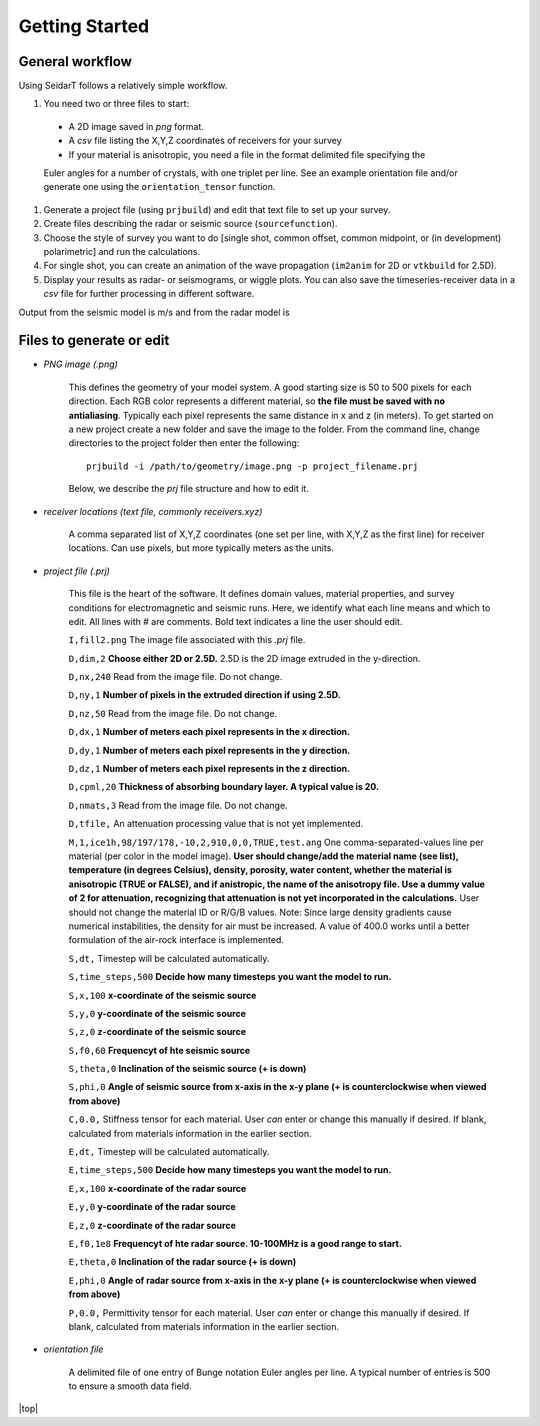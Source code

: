 Getting Started
########################

General workflow
******************************

Using SeidarT follows a relatively simple workflow.

#. You need two or three files to start:

  * A 2D image saved in *png* format.
  * A *csv* file listing the X,Y,Z coordinates of receivers for your survey
  * If your material is anisotropic, you need a file in the format delimited file specifying the

  Euler angles for a number of crystals, with one triplet per line. See an example orientation
  file and/or generate one using the ``orientation_tensor`` function.

#. Generate a project file (using ``prjbuild``) and edit that text file to set up your survey.
#. Create files describing the radar or seismic source (``sourcefunction``).
#. Choose the style of survey you want to do [single shot, common offset, common midpoint, or (in development) polarimetric] and run the calculations.
#. For single shot, you can create an animation of the wave propagation (``im2anim`` for 2D or ``vtkbuild`` for 2.5D).
#. Display your results as radar- or seismograms, or wiggle plots. You can also save the timeseries-receiver data in a *csv* file for further processing in different software.

Output from the seismic model is m/s and from the radar model is 

Files to generate or edit
******************************

* *PNG image (.png)*

    This defines the geometry of your model system. A good starting size is
    50 to 500 pixels for each direction. Each RGB color represents a different
    material, so **the file must be saved with no antialiasing**. Typically each pixel represents the same distance in x and z (in meters).
    To get started on a new project create a new folder and save the image
    to the folder. From the command line, change directories to the
    project folder then enter the following::

        prjbuild -i /path/to/geometry/image.png -p project_filename.prj

    Below, we describe the *prj* file structure and how to edit it.

* *receiver locations (text file, commonly receivers.xyz)*

    A comma separated list of X,Y,Z coordinates (one set per line,
    with X,Y,Z as the first line) for receiver locations. Can use pixels, but
    more typically meters as the units.


* *project file (.prj)*

    This file is the heart of the software. It defines domain values, material properties, and survey conditions for
    electromagnetic and seismic runs. Here, we identify what each line means and which to edit.
    All lines with # are comments. Bold text indicates a line the user should edit.


    ``I,fill2.png`` The image file associated with this *.prj* file.

    ``D,dim,2`` **Choose either 2D or 2.5D.** 2.5D is the 2D image extruded in the y-direction.

    ``D,nx,240`` Read from the image file. Do not change.

    ``D,ny,1`` **Number of pixels in the extruded direction if using 2.5D.**

    ``D,nz,50`` Read from the image file. Do not change.

    ``D,dx,1`` **Number of meters each pixel represents in the x direction.**

    ``D,dy,1`` **Number of meters each pixel represents in the y direction.**

    ``D,dz,1`` **Number of meters each pixel represents in the z direction.**

    ``D,cpml,20`` **Thickness of absorbing boundary layer. A typical value is 20.**

    ``D,nmats,3`` Read from the image file. Do not change.

    ``D,tfile,`` An attenuation processing value that is not yet implemented.

    ``M,1,ice1h,98/197/178,-10,2,910,0,0,TRUE,test.ang`` One comma-separated-values line per material (per color in the model image). **User should change/add
    the material name (see list), temperature (in degrees Celsius), density, porosity, water content,
    whether the material is anisotropic (TRUE or FALSE), and if anistropic, the name of the anisotropy file. Use a dummy value of 2 for attenuation,
    recognizing that attenuation is not yet incorporated in the calculations.** User should not change the material ID or R/G/B values. Note: Since large density
    gradients cause numerical instabilities, the
    density for air must be increased. A value of 400.0 works until a
    better formulation of the air-rock interface is implemented.

    ``S,dt,`` Timestep will be calculated automatically.

    ``S,time_steps,500`` **Decide how many timesteps you want the model to run.**

    ``S,x,100`` **x-coordinate of the seismic source**

    ``S,y,0`` **y-coordinate of the seismic source**

    ``S,z,0`` **z-coordinate of the seismic source**

    ``S,f0,60`` **Frequencyt of hte seismic source**

    ``S,theta,0`` **Inclination of the seismic source (+ is down)**

    ``S,phi,0`` **Angle of seismic source from x-axis in the x-y plane (+ is counterclockwise when viewed from above)**

    ``C,0.0,`` Stiffness tensor for each material. User *can* enter or change this manually if desired. If blank, calculated from materials information
    in the earlier section.

    ``E,dt,`` Timestep will be calculated automatically.

    ``E,time_steps,500`` **Decide how many timesteps you want the model to run.**

    ``E,x,100`` **x-coordinate of the radar source**

    ``E,y,0`` **y-coordinate of the radar source**

    ``E,z,0`` **z-coordinate of the radar source**

    ``E,f0,1e8`` **Frequencyt of hte radar source. 10-100MHz is a good range to start.**

    ``E,theta,0`` **Inclination of the radar source (+ is down)**

    ``E,phi,0`` **Angle of radar source from x-axis in the x-y plane (+ is counterclockwise when viewed from above)**

    ``P,0.0,`` Permittivity tensor for each material. User *can* enter or change this manually if desired. If blank, calculated from materials information
    in the earlier section.

* *orientation file*

    A delimited file of one entry of Bunge notation Euler angles per line.
    A typical number of entries is 500 to ensure a smooth data field.


|top|
